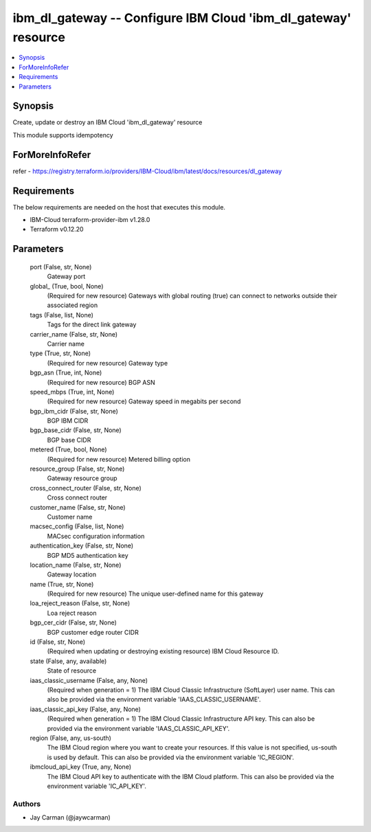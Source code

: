 
ibm_dl_gateway -- Configure IBM Cloud 'ibm_dl_gateway' resource
===============================================================

.. contents::
   :local:
   :depth: 1


Synopsis
--------

Create, update or destroy an IBM Cloud 'ibm_dl_gateway' resource

This module supports idempotency


ForMoreInfoRefer
----------------
refer - https://registry.terraform.io/providers/IBM-Cloud/ibm/latest/docs/resources/dl_gateway

Requirements
------------
The below requirements are needed on the host that executes this module.

- IBM-Cloud terraform-provider-ibm v1.28.0
- Terraform v0.12.20



Parameters
----------

  port (False, str, None)
    Gateway port


  global_ (True, bool, None)
    (Required for new resource) Gateways with global routing (true) can connect to networks outside their associated region


  tags (False, list, None)
    Tags for the direct link gateway


  carrier_name (False, str, None)
    Carrier name


  type (True, str, None)
    (Required for new resource) Gateway type


  bgp_asn (True, int, None)
    (Required for new resource) BGP ASN


  speed_mbps (True, int, None)
    (Required for new resource) Gateway speed in megabits per second


  bgp_ibm_cidr (False, str, None)
    BGP IBM CIDR


  bgp_base_cidr (False, str, None)
    BGP base CIDR


  metered (True, bool, None)
    (Required for new resource) Metered billing option


  resource_group (False, str, None)
    Gateway resource group


  cross_connect_router (False, str, None)
    Cross connect router


  customer_name (False, str, None)
    Customer name


  macsec_config (False, list, None)
    MACsec configuration information


  authentication_key (False, str, None)
    BGP MD5 authentication key


  location_name (False, str, None)
    Gateway location


  name (True, str, None)
    (Required for new resource) The unique user-defined name for this gateway


  loa_reject_reason (False, str, None)
    Loa reject reason


  bgp_cer_cidr (False, str, None)
    BGP customer edge router CIDR


  id (False, str, None)
    (Required when updating or destroying existing resource) IBM Cloud Resource ID.


  state (False, any, available)
    State of resource


  iaas_classic_username (False, any, None)
    (Required when generation = 1) The IBM Cloud Classic Infrastructure (SoftLayer) user name. This can also be provided via the environment variable 'IAAS_CLASSIC_USERNAME'.


  iaas_classic_api_key (False, any, None)
    (Required when generation = 1) The IBM Cloud Classic Infrastructure API key. This can also be provided via the environment variable 'IAAS_CLASSIC_API_KEY'.


  region (False, any, us-south)
    The IBM Cloud region where you want to create your resources. If this value is not specified, us-south is used by default. This can also be provided via the environment variable 'IC_REGION'.


  ibmcloud_api_key (True, any, None)
    The IBM Cloud API key to authenticate with the IBM Cloud platform. This can also be provided via the environment variable 'IC_API_KEY'.













Authors
~~~~~~~

- Jay Carman (@jaywcarman)

